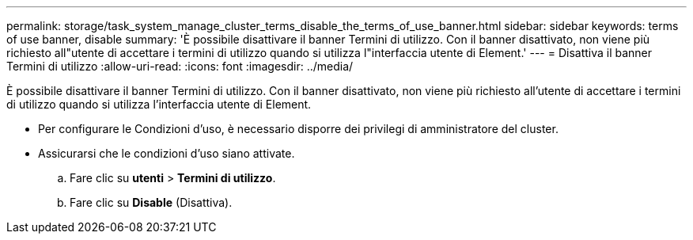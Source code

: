 ---
permalink: storage/task_system_manage_cluster_terms_disable_the_terms_of_use_banner.html 
sidebar: sidebar 
keywords: terms of use banner, disable 
summary: 'È possibile disattivare il banner Termini di utilizzo. Con il banner disattivato, non viene più richiesto all"utente di accettare i termini di utilizzo quando si utilizza l"interfaccia utente di Element.' 
---
= Disattiva il banner Termini di utilizzo
:allow-uri-read: 
:icons: font
:imagesdir: ../media/


[role="lead"]
È possibile disattivare il banner Termini di utilizzo. Con il banner disattivato, non viene più richiesto all'utente di accettare i termini di utilizzo quando si utilizza l'interfaccia utente di Element.

* Per configurare le Condizioni d'uso, è necessario disporre dei privilegi di amministratore del cluster.
* Assicurarsi che le condizioni d'uso siano attivate.
+
.. Fare clic su *utenti* > *Termini di utilizzo*.
.. Fare clic su *Disable* (Disattiva).



